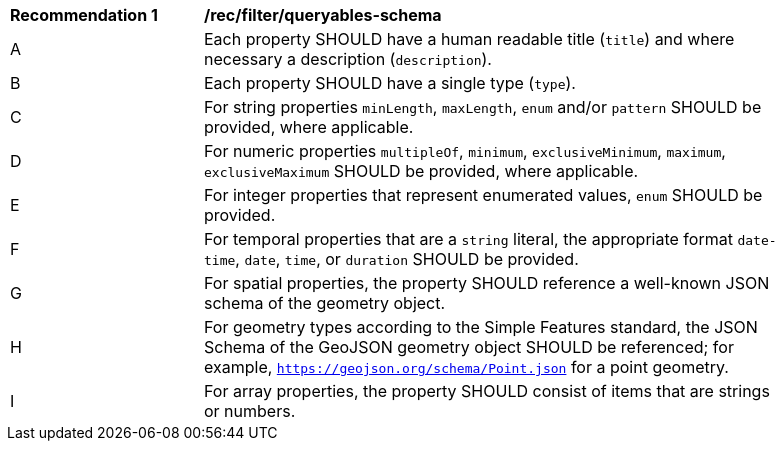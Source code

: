 [[rec_filter_queryables-schema]]
[width="90%",cols="2,6a"]
|===
^|*Recommendation {counter:rec-id}* |*/rec/filter/queryables-schema*
^|A |Each property SHOULD have a human readable title (`title`) and where
necessary a description (`description`).
^|B |Each property SHOULD have a single type (`type`).
^|C |For string properties `minLength`, `maxLength`, `enum` and/or `pattern`
SHOULD be provided, where applicable.
^|D |For numeric properties `multipleOf`, `minimum`, `exclusiveMinimum`,
`maximum`, `exclusiveMaximum` SHOULD be provided, where applicable.
^|E |For integer properties that represent enumerated values, `enum` SHOULD
be provided.
^|F |For temporal properties that are a `string` literal, the appropriate
format `date-time`, `date`, `time`, or `duration` SHOULD be provided.
^|G |For spatial properties, the property SHOULD reference a well-known
JSON schema of the geometry object.
^|H |For geometry types according to the Simple Features standard, the 
JSON Schema of the GeoJSON geometry object SHOULD be referenced; 
for example, `https://geojson.org/schema/Point.json` for a point geometry.
^|I |For array properties, the property SHOULD consist of items that are strings
or numbers.
|===
